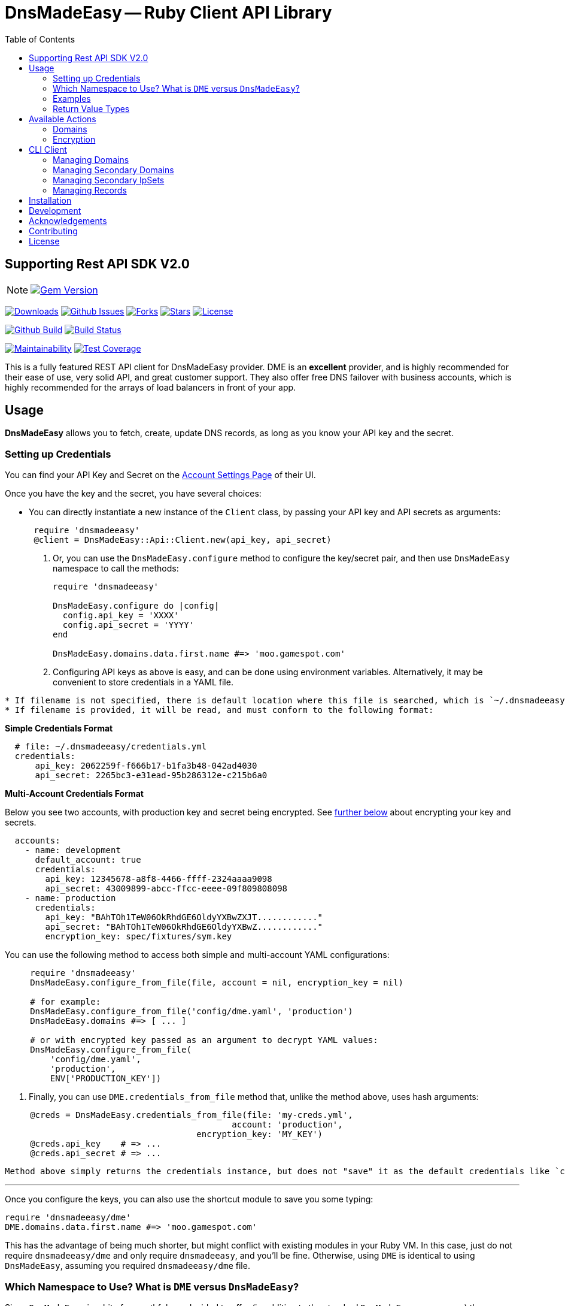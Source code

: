 :doctype: book

:toc:
= DnsMadeEasy -- Ruby Client API Library

== Supporting Rest API SDK V2.0

NOTE: image:https://badge.fury.io/rb/dnsmadeeasy@2x.png["Gem Version", link="https://badge.fury.io/rb/dnsmadeeasy"]

image:https://img.shields.io/gem/dt/dnsmadeeasy?style=for-the-badge[Downloads,link="https://rubygems.org/gems/dnsmadeeasy"]
image:https://img.shields.io/github/issues/kigster/dnsmadeeasy?style=for-the-badge&logo=appveyor[Github Issues,link="https://github.com/kigster/dnsmadeeasy/issues"]
image:https://img.shields.io/github/forks/kigster/dnsmadeeasy?style=for-the-badge&logo=appveyor[Forks,link="https://github.com/kigster/dnsmadeeasy/network/members"]
image:https://img.shields.io/github/stars/kigster/dnsmadeeasy?style=for-the-badge&logo=appveyor[Stars,link="https://github.com/kigster/dnsmadeeasy/stargazers"]
image:https://img.shields.io/github/license/kigster/dnsmadeeasy?style=for-the-badge&logo=appveyor[License,link="https://github.com/kigster/dnsmadeeasy/blob/master/LICENSE.txt"]


image:https://github.com/kigster/dnsmadeeasy/workflows/Ruby/badge.svg?branch=master[Github Build,link=https://github.com/kigster/dnsmadeeasy/actions?query=workflow%3ARuby]
image:https://travis-ci.org/kigster/dnsmadeeasy.svg?branch=master[Build Status,link=https://travis-ci.org/kigster/dnsmadeeasy]

image:https://api.codeclimate.com/v1/badges/7a48648b482b5a5c9257/maintainability[Maintainability,link=https://codeclimate.com/github/kigster/dnsmadeeasy/maintainability]
image:https://api.codeclimate.com/v1/badges/7a48648b482b5a5c9257/test_coverage[Test Coverage,link=https://codeclimate.com/github/kigster/dnsmadeeasy/test_coverage]

This is a fully featured REST API client for DnsMadeEasy provider. DME is an *excellent* provider, and is highly recommended for their ease of use, very solid API, and great customer support. They also offer free DNS failover with business accounts, which is highly recommended for the arrays of load balancers in front of your app.

== Usage

*DnsMadeEasy* allows you to fetch, create, update DNS records, as long as you know your API key and the secret.

=== Setting up Credentials

You can find your API Key and Secret on the https://cp.dnsmadeeasy.com/account/info[Account Settings Page] of their UI.

Once you have the key and the secret, you have several choices:

* You can directly instantiate a new instance of the `Client` class, by passing your API key and API secrets as arguments:

+
[source,ruby]
----
 require 'dnsmadeeasy'
 @client = DnsMadeEasy::Api::Client.new(api_key, api_secret)
----

. Or, you can use the `DnsMadeEasy.configure` method to configure the key/secret pair, and then use `DnsMadeEasy` namespace to call the methods:
+
[source,ruby]
----
require 'dnsmadeeasy'

DnsMadeEasy.configure do |config|
  config.api_key = 'XXXX'
  config.api_secret = 'YYYY'
end

DnsMadeEasy.domains.data.first.name #=> 'moo.gamespot.com'
----

. Configuring API keys as above is easy, and can be done using environment variables. Alternatively, it may be convenient to store credentials in a YAML file.

....
* If filename is not specified, there is default location where this file is searched, which is `~/.dnsmadeeasy/credentials.yml`.
* If filename is provided, it will be read, and must conform to the following format:
....

*Simple Credentials Format*

[source,yaml]
----
  # file: ~/.dnsmadeeasy/credentials.yml
  credentials:
      api_key: 2062259f-f666b17-b1fa3b48-042ad4030
      api_secret: 2265bc3-e31ead-95b286312e-c215b6a0
----

*Multi-Account Credentials Format*

Below you see two accounts, with production key and secret being encrypted. See <<encryption,further below>> about encrypting your key and secrets.

[source,yaml]
----
  accounts:
    - name: development
      default_account: true
      credentials:
        api_key: 12345678-a8f8-4466-ffff-2324aaaa9098
        api_secret: 43009899-abcc-ffcc-eeee-09f809808098
    - name: production
      credentials:
        api_key: "BAhTOh1TeW06OkRhdGE6OldyYXBwZXJT............"
        api_secret: "BAhTOh1TeW06OkRhdGE6OldyYXBwZ............"
        encryption_key: spec/fixtures/sym.key
----

You can use the following method to access both simple and multi-account YAML configurations:

[source,ruby]
----
     require 'dnsmadeeasy'
     DnsMadeEasy.configure_from_file(file, account = nil, encryption_key = nil)

     # for example:
     DnsMadeEasy.configure_from_file('config/dme.yaml', 'production')
     DnsMadeEasy.domains #=> [ ... ]

     # or with encrypted key passed as an argument to decrypt YAML values:
     DnsMadeEasy.configure_from_file(
         'config/dme.yaml',
         'production',
         ENV['PRODUCTION_KEY'])
----

. Finally, you can use `DME.credentials_from_file` method that, unlike the method above, uses hash arguments:

[source,ruby]
----
     @creds = DnsMadeEasy.credentials_from_file(file: 'my-creds.yml',
                                             account: 'production',
                                      encryption_key: 'MY_KEY')
     @creds.api_key    # => ...
     @creds.api_secret # => ...
----

  Method above simply returns the credentials instance, but does not "save" it as the default credentials like `configure_from_file`. Therefore, if you need to access multiple accounts at the same time, this method will help you maintain multiple credentials at the same time.

'''

Once you configure the keys, you can also use the shortcut module to save you some typing:

[source,ruby]
----
require 'dnsmadeeasy/dme'
DME.domains.data.first.name #=> 'moo.gamespot.com'
----

This has the advantage of being much shorter, but might conflict with existing modules in your Ruby VM.
In this case, just do not require `dnsmadeeasy/dme` and only require `dnsmadeeasy`, and you'll be fine.
Otherwise, using `DME` is identical to using `DnsMadeEasy`, assuming you required `dnsmadeeasy/dme` file.

=== Which Namespace to Use? What is `DME` versus `DnsMadeEasy`?

Since `DnsMadeEasy` is a bit of a mouthful, we decided to offer (in addition to the standard `DnsMadeEasy` namespace) the abbreviated module `DME` that simply forwards all messages to the module `DnsMadeEasy`. If in your Ruby VM there is no conflicting top-level class `DME`, then you can `require 'dnsmadeeasy/dme'` to get all of the DnsMadeEasy client library functionality without having to type the full name once. You can even do `require 'dme'`.

Whenever you require `dme` you also import the `DnsMadeEasy` namespace.  *The opposite is not true.*

So if you DO have a name clash with another top-level module `DME`, simply do `require 'dnsmadeeasy'` and none of the `DME` module namespace will be loaded.

In a nutshell you have three ways to access all methods provided by the http://www.rubydoc.info/gems/dnsmadeeasy/DnsMadeEasy/Api/Client[`DnsMadeEasy::Api::Client`] class:

. Instantiate and use the client class directly,
. Use the top-level module `DnsMadeEasy` with `require 'dnsmadeeasy'`
. Use the shortened top-level module `DME` with `require 'dnsmadeeasy/dme'`

=== Examples

Whether or not you are accessing a single account or multiple, it is recommended that you save your credentials (the API key and the secret) encrypted in the above mentioned file `~/.dnsmadeeasy/credentials.yml` (or any file of you preference).

WARNING: **DO NOT check that file into your repo! If you use encryption, do not check in your key!**

The examples that follow assume credentials have already been configured, and so we explore the API.

Using the `DME` module (or `DnsMadeEasy` if you prefer) you can access all of your records through the available API method calls, for example:

[source, ruby]
----
IRB > require 'dme' #=> true
# Or you can also do
IRB > require 'dnsmadeeasy/dme' #=> true
IRB > DME.domains.data.map(&:name)
 ⤷ ["demo.gamespot.systems",
      "dev.gamespot.systems",
             "gamespot.live",
          "gamespot.systems",
     "prod.gamespot.systems"
   ]

# These have been read from the file ~/.dnsmadeeasy/credentials.yml
IRB > DME.api_key
 ⤷ "2062259f-f666b17-b1fa3b48-042ad4030"

IRB > DME.api_secret
 ⤷ "2265bc3-e31ead-95b286312e-c215b6a0"

IRB > DME.domain('gamespot.live').delegateNameServers
 ⤷ #<Hashie::Array ["ns-125-c.gandi.net.", "ns-129-a.gandi.net.", "ns-94-b.gandi.net."]>

# Let's inspect the Client — after all, all methods are simply delegated to it:
IRB > @client = DME.client
 ⤷ #<DnsMadeEasy::Api::Client:0x00007fb6b416a4c8
    @api_key="2062259f-f666b17-b1fa3b48-042ad4030",
    @api_secret="2265bc3-e31ead-95b286312e-c215b6a0",
    @options={},
    @requests_remaining=149,
    @request_limit=150,
    @base_uri="https://api.dnsmadeeasy.com/V2.0">
----

Next, let's fetch a particular domain, get it's records and compute the counts for each record type, such as 'A', 'NS', etc.

[source,ruby]
----
IRB > records = DME.records_for('gamespot.com')
IRB > [ records.totalPages, records.totalRecords ]
 ⤷ [1, 33]
IRB > records.data.select{|f| f.type == 'A' }.map(&:name)
 ⤷ ["www", "vpn-us-east1", "vpn-us-east2", "staging", "yourmom"]
IRB > types = records.data.map(&:type)
 ⤷ [....]
IRB > require 'awesome_print'
IRB > ap Hash[types.group_by {|x| x}.map {|k,v| [k,v.count]}]
{
       "MX" => 2,
      "TXT" => 1,
    "CNAME" => 3,
       "NS" => 22,
        "A" => 5
}
----

=== Return Value Types

All public methods of this library return a Hash-like object, that is actually an instance of the class https://github.com/intridea/hashie[`Hashie::Mash`]. `Hashie::Mash` supports the very useful ability to reach deeply nested hash values via a chain of method calls instead of using a train of square brackets. You can always convert it to a regular hash either `to_hash` or `to_h` on an instance of a `Hashie::Mash` to get a pure hash representation.

____
NOTE: `to_hash` converts the entire object to a regular hash, including the deeply nested hashes, while `to_h` only converts the primary object, but not the nested hashes. Here is an example below -- in the first instance where we call `to_h` we are still able to call `.value` on the nested object, because only the top-level `Mash` has been converted into a `Hash`. In the second example, this call fails, because this method does not exist, and the value must be accessed via the square brackets:
____

[source,ruby]
----
IRB > recs.to_h['data'].last.value
 ⤷ "54.200.26.233"
IRB > recs.to_hash['data'].last.value
"NoMethodError: undefined method `value` for #<Hash:0x00007fe36fab0f68>"
IRB > recs.to_hash['data'].last['value']
 ⤷ "54.200.26.233"
----

For more information on the actual JSON API, please refer to the http://www.dnsmadeeasy.com/integration/pdf/API-Docv2.pdf[following PDF document].

== Available Actions

Here is the complete of all methods supported by the `DnsMadeEasy::Api::Client`:

==== Domains

* `create_domain`
* `create_domains`
* `delete_domain`
* `domain`
* `domains`
* `get_id_by_domain`

[discrete]
==== Records

* `records_for`
* `all`
* `base_uri`
* `create_a_record`
* `create_aaaa_record`
* `create_cname_record`
* `create_httpred_record`
* `create_mx_record`
* `create_ns_record`
* `create_ptr_record`
* `create_record`
* `create_spf_record`
* `create_srv_record`
* `create_txt_record`
* `delete_all_records`
* `delete_record`
* `delete_records`
* `find_all`
* `find_first`
* `find_record_ids`

[discrete]
==== Secondary Domains

* `secondary_domain`
* `secondary_domains`
* `get_id_by_secondary_domain`
* `create_secondary_domain`
* `create_secondary_domains`
* `update_secondary_domains`
* `delete_secondary_domain`

[discrete]
==== Secondary IpSets

* `secondary_ip_set`
* `secondary_ip_sets`
* `create_secondary_ip_set`
* `update_secondary_ip_set`
* `delete_secondary_ip_set`

+++<a name="encryption">++++++</a>+++

=== Encryption

It was mentioned above that the credentials YAML file may contain encrypted values. This facility is provided by the encryption gem https://github.com/kigster/sym[Sym].

In order to encrypt your values, you need to perform the following steps:

[source,bash]
----
gem install sym

# let's generate a new key and save it to a file:
sym -g -o my.key

# if you are on Mac OS-X, you can import the key into the KeyChain.
# this creates an entry in the keychain named 'my.key' that can be used later.
sym -g -x my.key
----

Once you have the key generated, first, *make sure to never commit this to any repo!*. You can use 1Password for it, or something like that.

Let's encrypt our actual API key:

[source,bash]
----
api_key="12345678-a8f8-4466-ffff-2324aaaa9098"
api_secret="43009899-abcc-ffcc-eeee-09f809808098"
sym -ck my.key -e -s "${api_key}"
# => prints the encrypted value

# On a mac, you can copy it to clipboard:
sym -ck my.key -e -s "${api_secret}" | pbcopy
----

Now, you place the encrypted values in the YAML file, and you can save "my.key" as the value against `encryption_key:` at the same level as the `api_key` and `api_secret` in the YAML file. This value can either point to a file path, or be a keychain name, or even a name of an environment variable. For full details, please see https://github.com/kigster/sym#using-sym-with-the-command-line[sym documentation].

== CLI Client

This library offers a simple CLI client `dme` that maps the command line arguments to method arguments for corresponding actions:

[source,bash]
----
❯ dme --help
Usage:
  # Execute an API call:
  dme [ --json | --yaml ] operation [ arg1 arg2 ... ]

  # Print suported operations:
  dme op[erations]

Credentials:
  Store your credentials in a YAML file
  /Users/kig/.dnsmadeeasy/credentials.yml as follows:

  credentials:
    api_key: XXXX
    api_secret: YYYY

Examples:
   dme domain moo.com
   dme --json domain moo.com
   dme find_all moo.com A www
   dme find_first moo.com CNAME vpn-west
   dme --yaml find_first moo.com CNAME vpn-west
----

You can run `dme operations` to see the supported list of operations:

[source,bash]
----
❯ dme op
Actions:
  Checkout the README and RubyDoc for the arguments to each operation,
  which is basically a method on a DnsMadeEasy::Api::Client instance.
  http://www.rubydoc.info/gems/dnsmadeeasy/DnsMadeEasy/Api/Client

Valid Operations Are:
  all
  base_uri
  create_a_record
  create_aaaa_record
  create_cname_record
  create_domain
  create_domains
  create_httpred_record
  create_mx_record
  create_ns_record
  create_ptr_record
  create_record
  create_secondary_domain
  create_secondary_domains
  create_secondary_ip_set
  create_spf_record
  create_srv_record
  create_txt_record
  delete_all_records
  delete_domain
  delete_record
  delete_records
  delete_secondary_domain
  delete_secondary_ip_set
  domain
  domains
  find_all
  find_first
  find_record_ids
  get_id_by_domain
  get_id_by_secondary_domain
  records_for
  secondary_domain
  secondary_domains
  secondary_ip_set
  secondary_ip_sets
  update_record
  update_records
  update_secondary_domains
  update_secondary_ip_set
----

For example:

[source,bash]
----
❯ dme domains moo.com
----

is equivalent to `DME.domains("moo.com")`. You can use any operation listed above, and output the result in either `YAML` or `JSON` (in addition to the default "awesome_print"), for example:

[source,bash]
----
❯ dme --yaml find_all moo.com www CNAME
---
- dynamicDns: false
  failed: false
  gtdLocation: DEFAULT
  hardLink: false
  ttl: 60
  failover: false
  monitor: false
  sourceId: 5861234
  source: 1
  name: www
  value: ec2-54-202-251-7.us-west-2.compute.amazonaws.com
  id: 43509989
  type: CNAME
----

=== Managing Domains

NOTE: below we can be using `@client` instantiated with given key and secret, or
`DME` or `DnsMadeEasy` module.

To retrieve all domains:

[source,ruby]
----
require 'dnsmadeeasy/dme'
DME.domains
----

To retreive the id of a domain by the domain name:

[source,ruby]
----
DME.get_id_by_domain('test.io')
----

To retrieve the full domain record by domain name:

[source,ruby]
----
DME.domain('test.io')
----

To create a domain:

[source,ruby]
----
DME.create_domain('test.io')
# Multiple domains can be created by:
DME.create_domains(%w[test.io moo.re])
----

To delete a domain:

[source,ruby]
----
DME.delete_domain        ('test.io')
----

=== Managing Secondary Domains

To retrieve all secondary domains:

[source,ruby]
----
DME.secondary_domains
----

To retrieve secondary domain by id:

[source,ruby]
----
DME.secondary_domain(domain_id)
----

To retrieve the id of a domain by the secondary domain name:

[source,ruby]
----
DME.get_id_by_secondary_domain('test.io')
----

To create a secondary domain:

[source,ruby]
----
# IP_SET_ID is id of ip_set you want to associate domain with
DME.create_secondary_domain('test.io', IP_SET_ID)

# Multiple domains can be created by:
DME.create_secondary_domains(%w[test.io moo.re], IP_SET_ID)
----

To update a secondary domain:

[source,ruby]
----
# IP_SET_ID is id of ip_set you want to associate
# DOMAIN_ID is id of domain
DME.update_secondary_domains([DOMAIN_ID], IP_SET_ID)
----

To delete a secondary domain:

[source,ruby]
----
DME.delete_secondary_domain('test.io')
----

=== Managing Secondary IpSets

To retrieve all secondary IpSets:

[source,ruby]
----
DME.secondary_ip_sets
----

To retrieve single ipSet:

[source,ruby]
----
DME.secondary_ip_set(IP_SET_ID)
----

To create an ipSet:

[source,ruby]
----
# IP_LIST is list of ips to be associated with this ip_set, like %w[8.8.8.8, 1.1.1.1]
DME.create_secondary_ip_set('ip-set-name', IP_LIST)
----

To update an ipSet:

[source,ruby]
----
DME.update_secondary_ip_set(IP_SET_ID, 'ip-list-name', IP_LIST)
----

To delete an ipSet:

[source,ruby]
----
DME.delete_secondary_ip_set(IP_SET_ID)
----

=== Managing Records

To retrieve all records for a given domain name:

[source,ruby]
----
DME.all('test.io')
----

To find the record id for a given domain, name, and type:

This finds all of the IDs matching 'woah.test.io' type 'A':

[source,ruby]
----
DME.find_record_ids      ('test.io', 'woah', 'A')
# => [ 234234, 2342345 ]
----

[source,ruby]
----
# To delete a record by domain name and record id (the record id can be retrieved from `find_record_id`:
DME.delete_record        ('test.io', 123)
# To delete multiple records:
DME.delete_records       ('test.io', [123, 143])
# To delete all records in the domain:
DME.delete_all_records   ('test.io')
----

To create records of various types:

[source,ruby]
----
# The generic method:
DME.create_record        ('test.io', 'woah', 'A', '127.0.0.1', { 'ttl' => '60' })

# Specialized methods:
DME.create_a_record      ('test.io', 'woah', '127.0.0.1', {})
DME.create_aaaa_record   ('test.io', 'woah', '127.0.0.1', {})
DME.create_ptr_record    ('test.io', 'woah', '127.0.0.1', {})
DME.create_txt_record    ('test.io', 'woah', '127.0.0.1', {})
DME.create_cname_record  ('test.io', 'woah', '127.0.0.1', {})
DME.create_ns_record     ('test.io', 'woah', '127.0.0.1', {})
DME.create_spf_record    ('test.io', 'woah', '127.0.0.1', {})
----

==== Specialized Record Types

Below are the method calls for `MX`, `SRV`, and `HTTPRED` types:

[source,ruby]
----
# Arguments are: domain_name, name, priority, value, options = {}
DME.create_mx_record     ('test.io', 'woah', 5, '127.0.0.1', {})
# Arguments are: domain_name, name, priority, weight, port, value, options = {}
DME.create_srv_record    ('test.io', 'woah', 1, 5, 80, '127.0.0.1', {})
# Arguments are: domain_name, name, value, redirectType,
DME.create_httpred_record('test.io', 'woah', '127.0.0.1', 'STANDARD - 302',
                               # description, keywords, title, options = {}
                              'a description', 'keywords', 'a title', {})
----

To update a record:

[source,ruby]
----
DME.update_record('test.io', 123, 'woah', 'A', '127.0.1.1',  { 'ttl' => '60' })
----

To update several records:

[source,ruby]
----
DME.update_records('test.io',
  [
    { 'id'   => 123,
      'name' => 'buddy',
      'type' => 'A',
      'value'=> '127.0.0.1'
    }
  ], { 'ttl' => '60' })
----

To get the number of API requests remaining after a call:

[source,ruby]
----
DME.requests_remaining
#=> 19898
----

NOTE: Information is not available until an API call has been made

To get the API request total limit after a call:

[source,ruby]
----
DME.request_limit
#=> 2342
----

NOTE: Information is not available until an API call has been made

== Installation

Add this line to your application's Gemfile:

[source,ruby]
----
gem 'dnsmadeeasy'
----

And then execute:

 $ bundle

Or install it yourself:

 $ gem install dnsmadeeasy

== Development

After checking out the repo, run `bin/setup` to install dependencies. Then, run `bundle exe rspec` to run the tests. You can also run `bin/console` for an interactive prompt that will allow you to experiment.

To install this gem onto your local machine, run `bundle exec rake install`. To release a new version, up date the version number in `version.rb`, and then run `bundle exec rake release`, which will create a git tag for the version, push git commits and tags, and push the `.gem` file to https://rubygems.org[rubygems.org].

== Acknowledgements

The current maintainer https://github.com/kigster[Konstantin Gredeskoul] wishes to thank:

* Arnoud Vermeer for the original `dnsmadeeasy-rest-api` gem
* Andre Arko, Paul Henry, James Hart formerly of link:wanelo.com[Wanelo] fame, for bringing the REST API gem up to the level.
* Phil Cohen, who graciously transferred the ownership of the name of this gem on RubyGems.org to the current maintainer.

== Contributing

Bug reports and pull requests are welcome on GitHub at https://github.com/kigster/dnsmadeeasy.

== License

The gem is available as open source under the terms of the http://opensource.org/licenses/MIT[MIT License].
